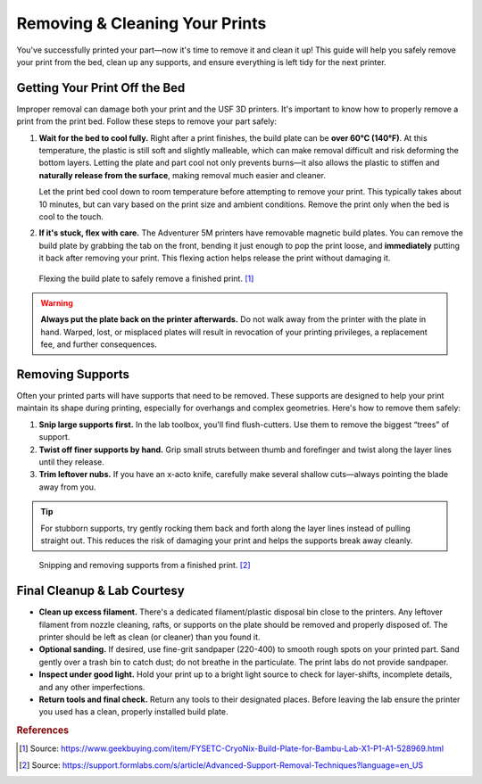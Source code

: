 .. _removing_cleaning_prints:

================================
Removing & Cleaning Your Prints
================================

You've successfully printed your part—now it's time to remove it and clean it up! This guide will help you safely remove your print from the bed, clean up any supports, and ensure everything is left tidy for the next printer.

Getting Your Print Off the Bed
===============================

Improper removal can damage both your print and the USF 3D printers. It's important to know how to properly remove a print from the print bed. Follow these steps to remove your part safely:

1. **Wait for the bed to cool fully.**
   Right after a print finishes, the build plate can be **over 60°C (140°F)**. At this temperature, the plastic is still soft and slightly malleable, which can make removal difficult and risk deforming the bottom layers. Letting the plate and part cool not only prevents burns—it also allows the plastic to stiffen and **naturally release from the surface**, making removal much easier and cleaner.

   Let the print bed cool down to room temperature before attempting to remove your print. This typically takes about 10 minutes, but can vary based on the print size and ambient conditions. Remove the print only when the bed is cool to the touch.

2. **If it's stuck, flex with care.**
   The Adventurer 5M printers have removable magnetic build plates. You can remove the build plate by grabbing the tab on the front, bending it just enough to pop the print loose, and **immediately** putting it back after removing your print. This flexing action helps release the print without damaging it.

.. figure:: ../images/3d_printing/flex_plate.jpg
   :alt: Carefully flexing the build plate to free the print
   :figwidth: 100%

   Flexing the build plate to safely remove a finished print. [#geekbuying]_

.. warning::

   **Always put the plate back on the printer afterwards.** Do not walk away from the printer with the plate in hand. Warped, lost, or misplaced plates will result in revocation of your printing privileges, a replacement fee, and further consequences.

Removing Supports
=================

Often your printed parts will have supports that need to be removed. These supports are designed to help your print maintain its shape during printing, especially for overhangs and complex geometries. Here's how to remove them safely:

1. **Snip large supports first.**
   In the lab toolbox, you'll find flush-cutters. Use them to remove the biggest “trees” of support.

2. **Twist off finer supports by hand.**
   Grip small struts between thumb and forefinger and twist along the layer lines until they release.

3. **Trim leftover nubs.**
   If you have an x-acto knife, carefully make several shallow cuts—always pointing the blade away from you.

.. tip::
   For stubborn supports, try gently rocking them back and forth along the layer lines instead of pulling straight out. This reduces the risk of damaging your print and helps the supports break away cleanly.

.. figure:: ../images/3d_printing/support_removal.jpg
   :alt: Removing supports from a print
   :figwidth: 100%

   Snipping and removing supports from a finished print. [#formlabs]_

Final Cleanup & Lab Courtesy
============================

- **Clean up excess filament.**
  There's a dedicated filament/plastic disposal bin close to the printers. Any leftover filament from nozzle cleaning, rafts, or supports on the plate should be removed and properly disposed of. The printer should be left as clean (or cleaner) than you found it.

- **Optional sanding.**
  If desired, use fine-grit sandpaper (220-400) to smooth rough spots on your printed part. Sand gently over a trash bin to catch dust; do not breathe in the particulate. The print labs do not provide sandpaper.

- **Inspect under good light.**
  Hold your print up to a bright light source to check for layer-shifts, incomplete details, and any other imperfections.

- **Return tools and final check.**
  Return any tools to their designated places. Before leaving the lab ensure the printer you used has a clean, properly installed build plate.

.. rubric:: References

.. [#geekbuying] Source: https://www.geekbuying.com/item/FYSETC-CryoNix-Build-Plate-for-Bambu-Lab-X1-P1-A1-528969.html
.. [#formlabs] Source: https://support.formlabs.com/s/article/Advanced-Support-Removal-Techniques?language=en_US


